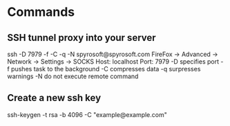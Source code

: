 * Commands

** SSH tunnel proxy into your server
	 ssh -D 7979 -f -C -q -N spyrosoft@spyrosoft.com
	 FireFox -> Advanced -> Network -> Settings -> SOCKS Host: localhost Port: 7979
	 -D specifies port
	 -f pushes task to the background
	 -C compresses data
	 -q surpresses warnings
	 -N do not execute remote command

** Create a new ssh key
ssh-keygen -t rsa -b 4096 -C "example@example.com"